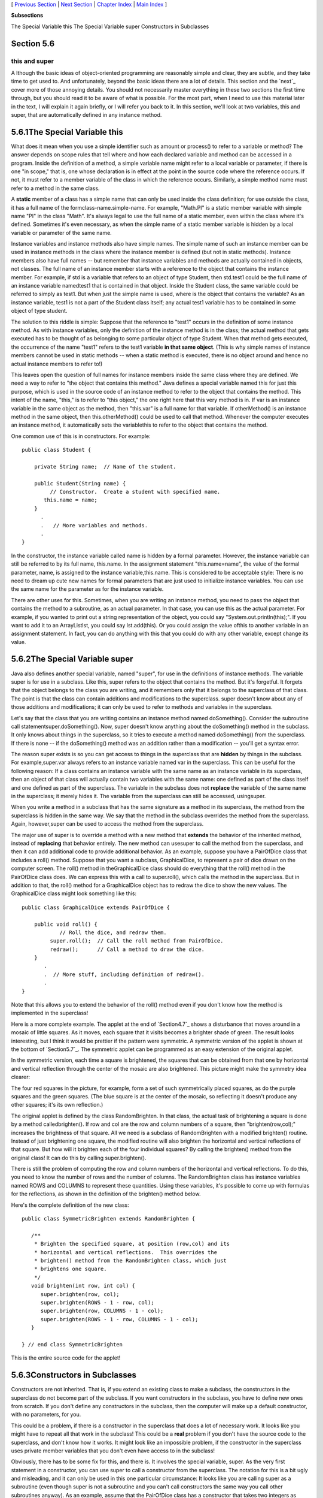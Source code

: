 [ `Previous Section`_ | `Next Section`_ | `Chapter Index`_ | `Main
Index`_ ]


**Subsections**


The Special Variable this
The Special Variable super
Constructors in Subclasses



Section 5.6
~~~~~~~~~~~


this and super
--------------



A lthough the basic ideas of object-oriented programming are
reasonably simple and clear, they are subtle, and they take time to
get used to. And unfortunately, beyond the basic ideas there are a lot
of details. This section and the `next`_ cover more of those annoying
details. You should not necessarily master everything in these two
sections the first time through, but you should read it to be aware of
what is possible. For the most part, when I need to use this material
later in the text, I will explain it again briefly, or I will refer
you back to it. In this section, we'll look at two variables, this and
super, that are automatically defined in any instance method.





5.6.1The Special Variable this
~~~~~~~~~~~~~~~~~~~~~~~~~~~~~~

What does it mean when you use a simple identifier such as amount or
process() to refer to a variable or method? The answer depends on
scope rules that tell where and how each declared variable and method
can be accessed in a program. Inside the definition of a method, a
simple variable name might refer to a local variable or parameter, if
there is one "in scope," that is, one whose declaration is in effect
at the point in the source code where the reference occurs. If not, it
must refer to a member variable of the class in which the reference
occurs. Similarly, a simple method name must refer to a method in the
same class.

A **static** member of a class has a simple name that can only be used
inside the class definition; for use outside the class, it has a full
name of the formclass-name.simple-name. For example, "Math.PI" is a
static member variable with simple name "PI" in the class "Math". It's
always legal to use the full name of a static member, even within the
class where it's defined. Sometimes it's even necessary, as when the
simple name of a static member variable is hidden by a local variable
or parameter of the same name.

Instance variables and instance methods also have simple names. The
simple name of such an instance member can be used in instance methods
in the class where the instance member is defined (but not in static
methods). Instance members also have full names -- but remember that
instance variables and methods are actually contained in objects, not
classes. The full name of an instance member starts with a reference
to the object that contains the instance member. For example, if std
is a variable that refers to an object of type Student, then std.test1
could be the full name of an instance variable namedtest1 that is
contained in that object. Inside the Student class, the same variable
could be referred to simply as test1. But when just the simple name is
used, where is the object that contains the variable? As an instance
variable, test1 is not a part of the Student class itself; any actual
test1 variable has to be contained in some object of type student.

The solution to this riddle is simple: Suppose that the reference to
"test1" occurs in the definition of some instance method. As with
instance variables, only the definition of the instance method is in
the class; the actual method that gets executed has to be thought of
as belonging to some particular object of type Student. When that
method gets executed, the occurrence of the name "test1" refers to the
test1 variable **in that same object**. (This is why simple names of
instance members cannot be used in static methods -- when a static
method is executed, there is no object around and hence no actual
instance members to refer to!)

This leaves open the question of full names for instance members
inside the same class where they are defined. We need a way to refer
to "the object that contains this method." Java defines a special
variable named this for just this purpose, which is used in the source
code of an instance method to refer to the object that contains the
method. This intent of the name, "this," is to refer to "this object,"
the one right here that this very method is in. If var is an instance
variable in the same object as the method, then "this.var" is a full
name for that variable. If otherMethod() is an instance method in the
same object, then this.otherMethod() could be used to call that
method. Whenever the computer executes an instance method, it
automatically sets the variablethis to refer to the object that
contains the method.

One common use of this is in constructors. For example:


::

    public class Student {
    
        private String name;  // Name of the student.
        
        public Student(String name) {
             // Constructor.  Create a student with specified name.
           this.name = name;
        }
          .
          .   // More variables and methods.
          .
    }


In the constructor, the instance variable called name is hidden by a
formal parameter. However, the instance variable can still be referred
to by its full name, this.name. In the assignment statement
"this.name=name", the value of the formal parameter, name, is assigned
to the instance variable,this.name. This is considered to be
acceptable style: There is no need to dream up cute new names for
formal parameters that are just used to initialize instance variables.
You can use the same name for the parameter as for the instance
variable.

There are other uses for this. Sometimes, when you are writing an
instance method, you need to pass the object that contains the method
to a subroutine, as an actual parameter. In that case, you can use
this as the actual parameter. For example, if you wanted to print out
a string representation of the object, you could say
"System.out.println(this);". If you want to add it to an ArrayListlst,
you could say lst.add(this). Or you could assign the value ofthis to
another variable in an assignment statement. In fact, you can do
anything with this that you could do with any other variable, except
change its value.





5.6.2The Special Variable super
~~~~~~~~~~~~~~~~~~~~~~~~~~~~~~~

Java also defines another special variable, named "super", for use in
the definitions of instance methods. The variable super is for use in
a subclass. Like this, super refers to the object that contains the
method. But it's forgetful. It forgets that the object belongs to the
class you are writing, and it remembers only that it belongs to the
superclass of that class. The point is that the class can contain
additions and modifications to the superclass. super doesn't know
about any of those additions and modifications; it can only be used to
refer to methods and variables in the superclass.

Let's say that the class that you are writing contains an instance
method named doSomething(). Consider the subroutine call
statementsuper.doSomething(). Now, super doesn't know anything about
the doSomething() method in the subclass. It only knows about things
in the superclass, so it tries to execute a method named doSomething()
from the superclass. If there is none -- if the doSomething() method
was an addition rather than a modification -- you'll get a syntax
error.

The reason super exists is so you can get access to things in the
superclass that are **hidden** by things in the subclass. For
example,super.var always refers to an instance variable named var in
the superclass. This can be useful for the following reason: If a
class contains an instance variable with the same name as an instance
variable in its superclass, then an object of that class will actually
contain two variables with the same name: one defined as part of the
class itself and one defined as part of the superclass. The variable
in the subclass does not **replace** the variable of the same name in
the superclass; it merely hides it. The variable from the superclass
can still be accessed, usingsuper.

When you write a method in a subclass that has the same signature as a
method in its superclass, the method from the superclass is hidden in
the same way. We say that the method in the subclass overrides the
method from the superclass. Again, however,super can be used to access
the method from the superclass.

The major use of super is to override a method with a new method that
**extends** the behavior of the inherited method, instead of
**replacing** that behavior entirely. The new method can usesuper to
call the method from the superclass, and then it can add additional
code to provide additional behavior. As an example, suppose you have a
PairOfDice class that includes a roll() method. Suppose that you want
a subclass, GraphicalDice, to represent a pair of dice drawn on the
computer screen. The roll() method in theGraphicalDice class should do
everything that the roll() method in the PairOfDice class does. We can
express this with a call to super.roll(), which calls the method in
the superclass. But in addition to that, the roll() method for a
GraphicalDice object has to redraw the dice to show the new values.
The GraphicalDice class might look something like this:


::

    public class GraphicalDice extends PairOfDice {
    
        public void roll() {
                // Roll the dice, and redraw them.
             super.roll();  // Call the roll method from PairOfDice.
             redraw();      // Call a method to draw the dice.
        }
           .
           .  // More stuff, including definition of redraw().
           .
    }


Note that this allows you to extend the behavior of the roll() method
even if you don't know how the method is implemented in the
superclass!

Here is a more complete example. The applet at the end of
`Section4.7`_ shows a disturbance that moves around in a mosaic of
little squares. As it moves, each square that it visits becomes a
brighter shade of green. The result looks interesting, but I think it
would be prettier if the pattern were symmetric. A symmetric version
of the applet is shown at the bottom of `Section5.7`_. The symmetric
applet can be programmed as an easy extension of the original applet.

In the symmetric version, each time a square is brightened, the
squares that can be obtained from that one by horizontal and vertical
reflection through the center of the mosaic are also brightened. This
picture might make the symmetry idea clearer:



The four red squares in the picture, for example, form a set of such
symmetrically placed squares, as do the purple squares and the green
squares. (The blue square is at the center of the mosaic, so
reflecting it doesn't produce any other squares; it's its own
reflection.)

The original applet is defined by the class RandomBrighten. In that
class, the actual task of brightening a square is done by a method
calledbrighten(). If row and col are the row and column numbers of a
square, then "brighten(row,col);" increases the brightness of that
square. All we need is a subclass of RandomBrighten with a modified
brighten() routine. Instead of just brightening one square, the
modified routine will also brighten the horizontal and vertical
reflections of that square. But how will it brighten each of the four
individual squares? By calling the brighten() method from the original
class! It can do this by calling super.brighten().

There is still the problem of computing the row and column numbers of
the horizontal and vertical reflections. To do this, you need to know
the number of rows and the number of columns. The RandomBrighten class
has instance variables named ROWS and COLUMNS to represent these
quantities. Using these variables, it's possible to come up with
formulas for the reflections, as shown in the definition of the
brighten() method below.

Here's the complete definition of the new class:


::

    public class SymmetricBrighten extends RandomBrighten {
    
       /**
        * Brighten the specified square, at position (row,col) and its
        * horizontal and vertical reflections.  This overrides the
        * brighten() method from the RandomBrighten class, which just 
        * brightens one square.
        */
       void brighten(int row, int col) {
          super.brighten(row, col);
          super.brighten(ROWS - 1 - row, col);
          super.brighten(row, COLUMNS - 1 - col);
          super.brighten(ROWS - 1 - row, COLUMNS - 1 - col);
       }
    
    } // end class SymmetricBrighten


This is the entire source code for the applet!





5.6.3Constructors in Subclasses
~~~~~~~~~~~~~~~~~~~~~~~~~~~~~~~

Constructors are not inherited. That is, if you extend an existing
class to make a subclass, the constructors in the superclass do not
become part of the subclass. If you want constructors in the subclass,
you have to define new ones from scratch. If you don't define any
constructors in the subclass, then the computer will make up a default
constructor, with no parameters, for you.

This could be a problem, if there is a constructor in the superclass
that does a lot of necessary work. It looks like you might have to
repeat all that work in the subclass! This could be a **real** problem
if you don't have the source code to the superclass, and don't know
how it works. It might look like an impossible problem, if the
constructor in the superclass uses private member variables that you
don't even have access to in the subclass!

Obviously, there has to be some fix for this, and there is. It
involves the special variable, super. As the very first statement in a
constructor, you can use super to call a constructor from the
superclass. The notation for this is a bit ugly and misleading, and it
can only be used in this one particular circumstance: It looks like
you are calling super as a subroutine (even though super is not a
subroutine and you can't call constructors the same way you call other
subroutines anyway). As an example, assume that the PairOfDice class
has a constructor that takes two integers as parameters. Consider a
subclass:


::

    public class GraphicalDice extends PairOfDice {
    
         public GraphicalDice() {  // Constructor for this class.
         
             super(3,4);  // Call the constructor from the
                          //   PairOfDice class, with parameters 3, 4.
                          
             initializeGraphics();  // Do some initialization specific
                                    //   to the GraphicalDice class.
         }
            .
            .  // More constructors, methods, variables...
            .
    }


The statement "super(3,4);" calls the constructor from the superclass.
This call must be the first line of the constructor in the subclass.
Note that if you don't explicitly call a constructor from the
superclass in this way, then the default constructor from the
superclass, the one with no parameters, will be called automatically.
(And if no such constructor exists in the superclass, the compiler
will consider it to be a syntax error.)

This might seem rather technical, but unfortunately it is sometimes
necessary. By the way, you can use the special variable this in
exactly the same way to call another constructor in the same class.
This can be useful since it can save you from repeating the same code
in several different constructors.



[ `Previous Section`_ | `Next Section`_ | `Chapter Index`_ | `Main
Index`_ ]

.. _4.7: http://math.hws.edu/javanotes/c5/../c4/s7.html
.. _5.7: http://math.hws.edu/javanotes/c5/../c5/s7.html
.. _Chapter Index: http://math.hws.edu/javanotes/c5/index.html
.. _Main Index: http://math.hws.edu/javanotes/c5/../index.html
.. _Previous Section: http://math.hws.edu/javanotes/c5/s5.html
.. _Next Section: http://math.hws.edu/javanotes/c5/s7.html


